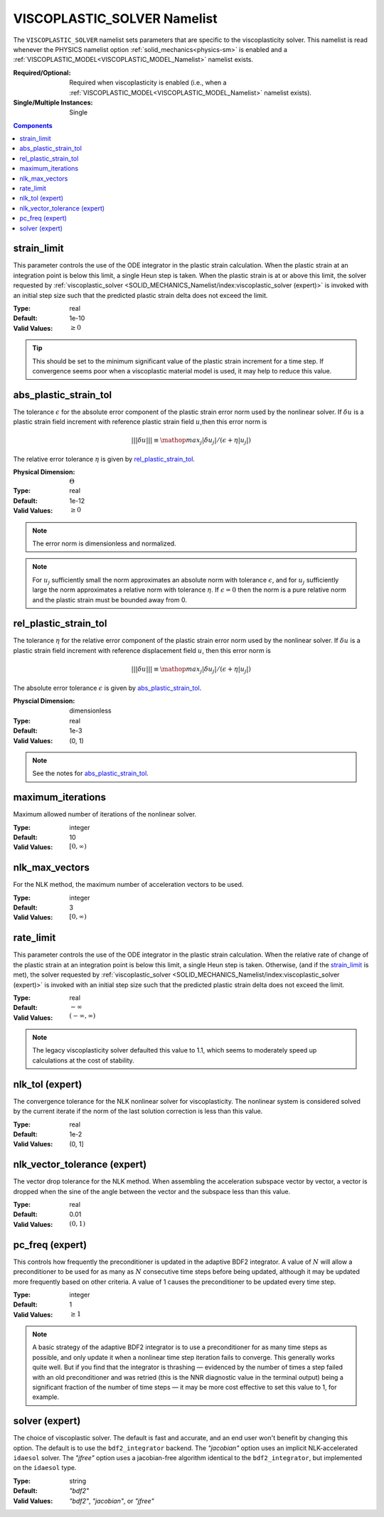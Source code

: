 VISCOPLASTIC_SOLVER Namelist
============================

The ``VISCOPLASTIC_SOLVER`` namelist sets parameters that are specific to the
viscoplasticity solver. This namelist is read whenever the PHYSICS namelist
option :ref:`solid_mechanics<physics-sm>` is enabled and a
:ref:`VISCOPLASTIC_MODEL<VISCOPLASTIC_MODEL_Namelist>` namelist exists.

:Required/Optional: Required when viscoplasticity is enabled (i.e., when a
   :ref:`VISCOPLASTIC_MODEL<VISCOPLASTIC_MODEL_Namelist>` namelist exists).
:Single/Multiple Instances: Single

.. contents:: Components
   :local:


strain_limit
^^^^^^^^^^^^^^^^^^^^^^^^^

This parameter controls the use of the ODE integrator in the plastic strain
calculation. When the plastic strain at an integration point is below this
limit, a single Heun step is taken. When the plastic strain is at or above this
limit, the solver requested by :ref:`viscoplastic_solver
<SOLID_MECHANICS_Namelist/index:viscoplastic_solver (expert)>` is invoked with
an initial step size such that the predicted plastic strain delta does not
exceed the limit.

:Type: real
:Default: 1e-10
:Valid Values: :math:`\geq 0`

.. tip::

   This should be set to the minimum significant value of the plastic strain
   increment for a time step. If convergence seems poor when a viscoplastic
   material model is used, it may help to reduce this value.


abs_plastic_strain_tol
^^^^^^^^^^^^^^^^^^^^^^

The tolerance :math:`\epsilon` for the absolute error component of the plastic
strain error norm used by the nonlinear solver. If :math:`\delta u` is a plastic
strain field increment with reference plastic strain field :math:`u`,then this
error norm is

.. math::
   |||\delta u||| \equiv \mathop{{max}_j} |\delta u_j|/(\epsilon + \eta |u_j|)

The relative error tolerance :math:`\eta` is given by `rel_plastic_strain_tol`_.

:Physical Dimension: :math:`\Theta`
:Type: real
:Default: 1e-12
:Valid Values: :math:`\geq 0`

.. note::
   The error norm is dimensionless and normalized.

.. note::
   For :math:`u_j` sufficiently small the norm approximates an absolute norm
   with tolerance :math:`\epsilon`, and for :math:`u_j` sufficiently large the
   norm approximates a relative norm with tolerance :math:`\eta`. If
   :math:`\epsilon = 0` then the norm is a pure relative norm and the
   plastic strain must be bounded away from 0.


rel_plastic_strain_tol
^^^^^^^^^^^^^^^^^^^^^^

The tolerance :math:`\eta` for the relative error component of the plastic
strain error norm used by the nonlinear solver. If :math:`\delta u` is a plastic
strain field increment with reference displacement field :math:`u`, then this
error norm is

.. math::
   |||\delta u||| \equiv \mathop{{max}_j} |\delta u_j|/(\epsilon + \eta |u_j|)

The absolute error tolerance :math:`\epsilon` is given by `abs_plastic_strain_tol`_.

:Physcial Dimension: dimensionless
:Type: real
:Default: 1e-3
:Valid Values: (0, 1)

.. note::
   See the notes for `abs_plastic_strain_tol`_.


maximum_iterations
^^^^^^^^^^^^^^^^^^

Maximum allowed number of iterations of the nonlinear solver.

:Type: integer
:Default: 10
:Valid Values: :math:`[0,\infty)`


nlk_max_vectors
^^^^^^^^^^^^^^^

For the NLK method, the maximum number of acceleration vectors to be used.

:Type: integer
:Default: 3
:Valid Values: :math:`[0,\infty)`

rate_limit
^^^^^^^^^^^

This parameter controls the use of the ODE integrator in the plastic strain
calculation. When the relative rate of change of the plastic strain at an
integration point is below this limit, a single Heun step is taken. Otherwise,
(and if the `strain_limit`_ is met), the solver requested by
:ref:`viscoplastic_solver <SOLID_MECHANICS_Namelist/index:viscoplastic_solver
(expert)>` is invoked with an initial step size such that the predicted plastic
strain delta does not exceed the limit.

:Type: real
:Default: :math:`-\infty`
:Valid Values: :math:`(-\infty,\infty)`

.. note::

   The legacy viscoplasticity solver defaulted this value to 1.1, which seems to
   moderately speed up calculations at the cost of stability.


nlk_tol (expert)
^^^^^^^^^^^^^^^^

The convergence tolerance for the NLK nonlinear solver for viscoplasticity. The
nonlinear system is considered solved by the current iterate if the norm of the
last solution correction is less than this value.

:Type: real
:Default: 1e-2
:Valid Values: (0, 1]


nlk_vector_tolerance (expert)
^^^^^^^^^^^^^^^^^^^^^^^^^^^^^

The vector drop tolerance for the NLK method. When assembling the acceleration
subspace vector by vector, a vector is dropped when the sine of the angle
between the vector and the subspace less than this value.

:Type: real
:Default: 0.01
:Valid Values: :math:`(0,1)`


pc_freq (expert)
^^^^^^^^^^^^^^^^

This controls how frequently the preconditioner is updated in the adaptive BDF2
integrator. A value of :math:`N` will allow a preconditioner to be used for as many
as :math:`N` consecutive time steps before being updated, although it may be updated
more frequently based on other criteria. A value of 1 causes the preconditioner
to be updated every time step.

:Type: integer
:Default: 1
:Valid Values: :math:`\geq 1`

.. note::

   A basic strategy of the adaptive BDF2 integrator is to use a preconditioner
   for as many time steps as possible, and only update it when a nonlinear time
   step iteration fails to converge. This generally works quite well. But if you
   find that the integrator is thrashing — evidenced by the number of times a
   step failed with an old preconditioner and was retried (this is the NNR
   diagnostic value in the terminal output) being a significant fraction of the
   number of time steps — it may be more cost effective to set this value to 1,
   for example.

solver (expert)
^^^^^^^^^^^^^^^^^^^^^^^^^^^^^

The choice of viscoplastic solver. The default is fast and accurate, and an end
user won't benefit by changing this option. The default is to use the
``bdf2_integrator`` backend. The `"jacobian"` option uses an implicit
NLK-accelerated ``idaesol`` solver. The `"jfree"` option uses a jacobian-free
algorithm identical to the ``bdf2_integrator``, but implemented on the
``idaesol`` type.

:Type: string
:Default: `"bdf2"`
:Valid Values: `"bdf2"`, `"jacobian"`, or `"jfree"`
